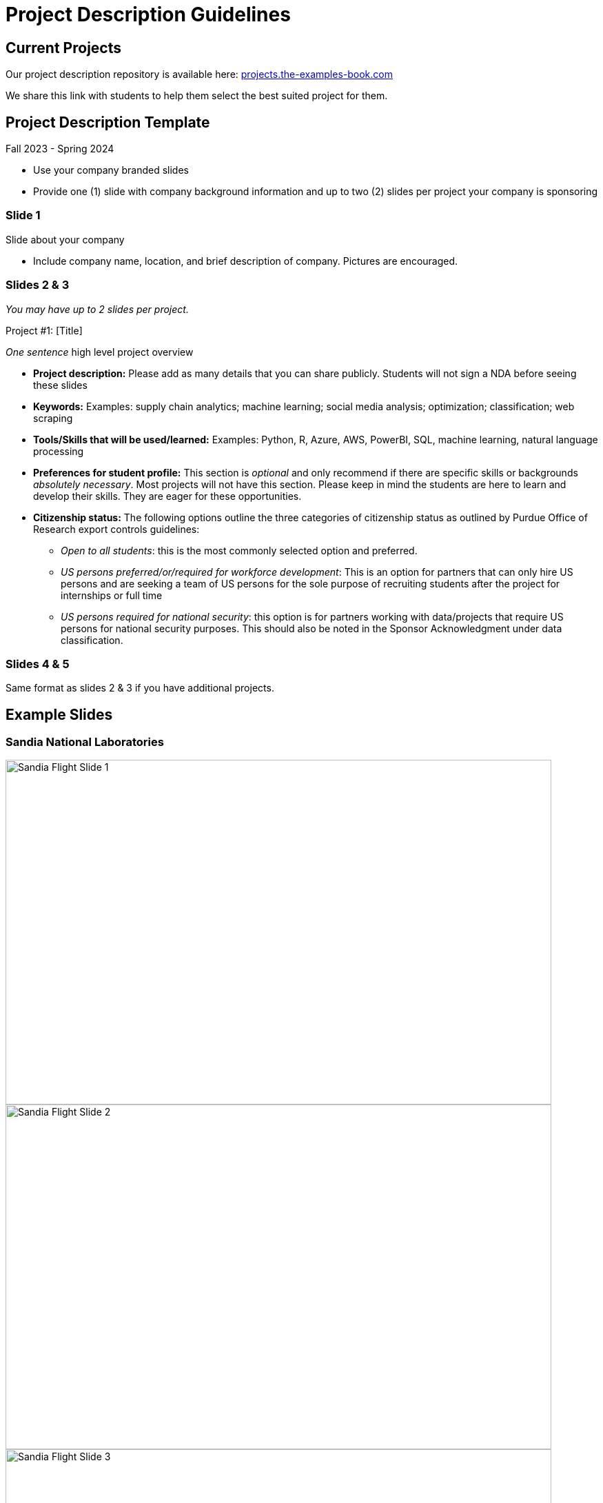 = Project Description Guidelines 

== Current Projects 

Our project description repository is available here: link:https://projects.the-examples-book.com/projects/[projects.the-examples-book.com]

We share this link with students to help them select the best suited project for them. 

== Project Description Template
Fall 2023 - Spring 2024

* Use your company branded slides
* Provide one (1) slide with company background information and up to two (2) slides per project your company is sponsoring

=== Slide 1
Slide about your company

* Include company name, location, and brief description of company. Pictures are encouraged.

=== Slides 2 & 3
_You may have up to 2 slides per project._

Project #1: [Title]

__One sentence__ high level project overview

* *Project description:* Please add as many details that you can share publicly. Students will not sign a NDA before seeing these slides
* *Keywords:* Examples: supply chain analytics; machine learning; social media analysis; optimization; classification; web scraping
* *Tools/Skills that will be used/learned:* Examples: Python, R, Azure, AWS, PowerBI, SQL, machine learning, natural language processing
* *Preferences for student profile:* This section is _optional_ and only recommend if there are specific skills or backgrounds _absolutely_ _necessary_. [.underline]#Most projects will not have this section#. Please keep in mind the students are here to learn and develop their skills. They are eager for these opportunities.
* *Citizenship status:* The following options outline the three categories of citizenship status as outlined by Purdue Office of Research export controls guidelines: 
- _Open to all students_: this is the most commonly selected option and preferred. 

- _US persons preferred/or/required for workforce development_: This is an option for partners that can only hire US persons and are seeking a team of US persons for the sole purpose of recruiting students after the project for internships or full time

- _US persons required for national security_: this option is for partners working with data/projects that require US persons for national security purposes. This should also be noted in the Sponsor Acknowledgment under data classification. 

=== Slides 4 & 5

Same format as slides 2 & 3 if you have additional projects. 

== Example Slides

=== Sandia National Laboratories

image::sandia_flight_slide1.jpg[Sandia Flight Slide 1, width=792, height=500, loading=lazy]

image::sandia_flight_slide2.jpg[Sandia Flight Slide 2, width=792, height=500, loading=lazy]

image::sandia_flight_slide3.jpg[Sandia Flight Slide 3, width=792, height=500, loading=lazy]

=== Wabash

image::wabash_slide1.jpeg[Wabash Slide 1, width=792, height=500, loading=lazy]

image::wabash_slide2.jpeg[Wabash Slide 2, width=792, height=500, loading=lazy]

image::wabash_slide3.jpeg[Wabash Slide 3, width=792, height=500, loading=lazy]

=== DORIS

image::doris_slide1.jpg[DORIS Slide 1, width=792, height=500, loading=lazy]

image::doris_slide2.jpg[DORIS Slide 2, width=792, height=500, loading=lazy]

image::doris_slide3.jpg[DORIS Slide 3, width=792, height=500, loading=lazy]

